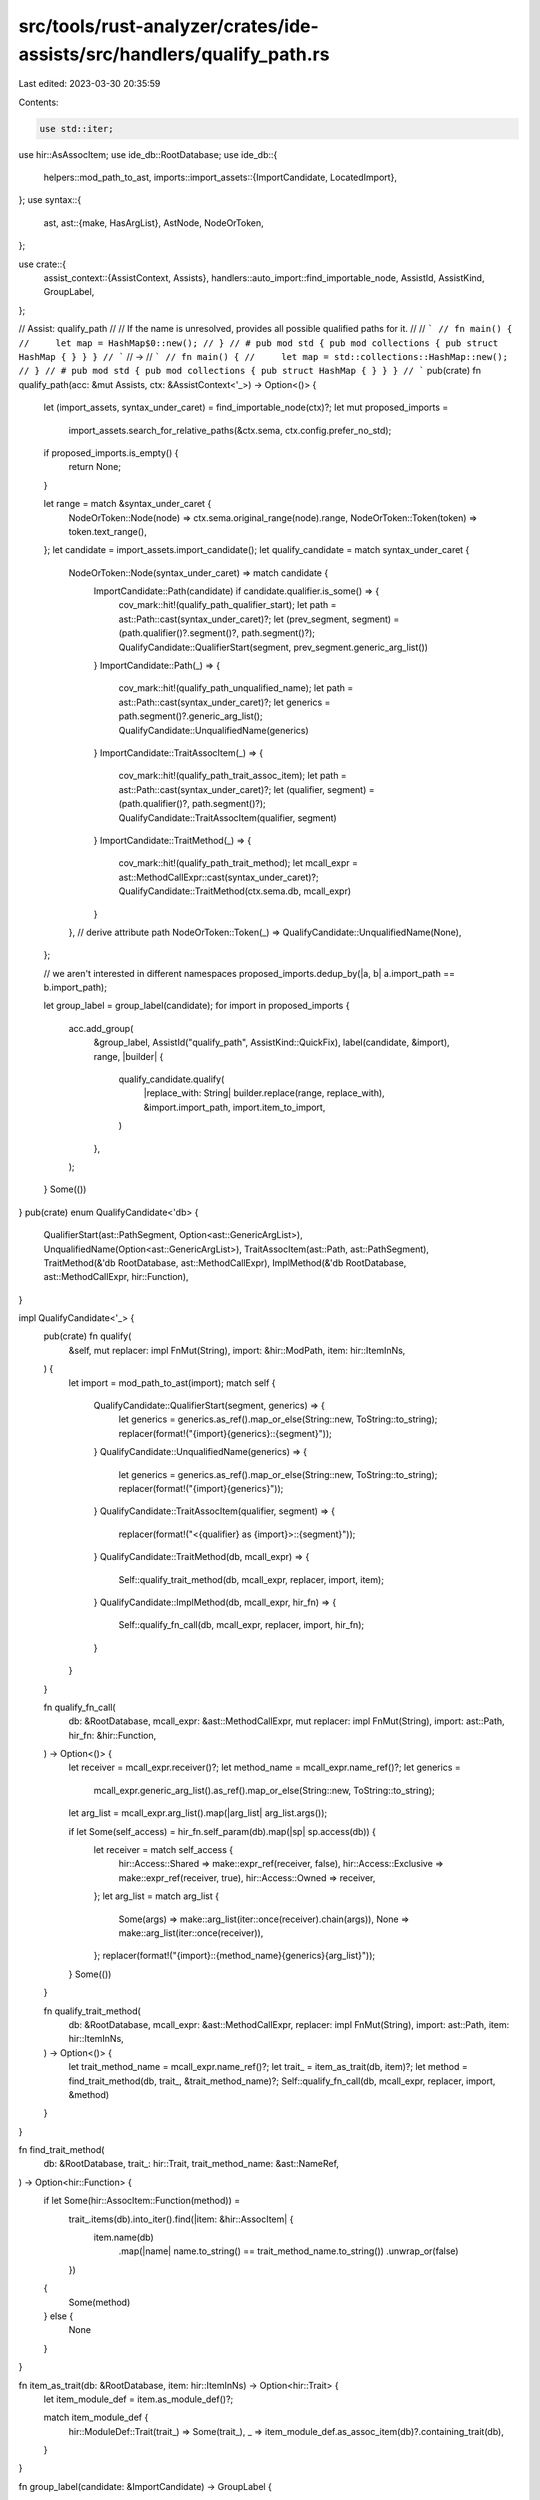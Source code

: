 src/tools/rust-analyzer/crates/ide-assists/src/handlers/qualify_path.rs
=======================================================================

Last edited: 2023-03-30 20:35:59

Contents:

.. code-block:: rs

    use std::iter;

use hir::AsAssocItem;
use ide_db::RootDatabase;
use ide_db::{
    helpers::mod_path_to_ast,
    imports::import_assets::{ImportCandidate, LocatedImport},
};
use syntax::{
    ast,
    ast::{make, HasArgList},
    AstNode, NodeOrToken,
};

use crate::{
    assist_context::{AssistContext, Assists},
    handlers::auto_import::find_importable_node,
    AssistId, AssistKind, GroupLabel,
};

// Assist: qualify_path
//
// If the name is unresolved, provides all possible qualified paths for it.
//
// ```
// fn main() {
//     let map = HashMap$0::new();
// }
// # pub mod std { pub mod collections { pub struct HashMap { } } }
// ```
// ->
// ```
// fn main() {
//     let map = std::collections::HashMap::new();
// }
// # pub mod std { pub mod collections { pub struct HashMap { } } }
// ```
pub(crate) fn qualify_path(acc: &mut Assists, ctx: &AssistContext<'_>) -> Option<()> {
    let (import_assets, syntax_under_caret) = find_importable_node(ctx)?;
    let mut proposed_imports =
        import_assets.search_for_relative_paths(&ctx.sema, ctx.config.prefer_no_std);
    if proposed_imports.is_empty() {
        return None;
    }

    let range = match &syntax_under_caret {
        NodeOrToken::Node(node) => ctx.sema.original_range(node).range,
        NodeOrToken::Token(token) => token.text_range(),
    };
    let candidate = import_assets.import_candidate();
    let qualify_candidate = match syntax_under_caret {
        NodeOrToken::Node(syntax_under_caret) => match candidate {
            ImportCandidate::Path(candidate) if candidate.qualifier.is_some() => {
                cov_mark::hit!(qualify_path_qualifier_start);
                let path = ast::Path::cast(syntax_under_caret)?;
                let (prev_segment, segment) = (path.qualifier()?.segment()?, path.segment()?);
                QualifyCandidate::QualifierStart(segment, prev_segment.generic_arg_list())
            }
            ImportCandidate::Path(_) => {
                cov_mark::hit!(qualify_path_unqualified_name);
                let path = ast::Path::cast(syntax_under_caret)?;
                let generics = path.segment()?.generic_arg_list();
                QualifyCandidate::UnqualifiedName(generics)
            }
            ImportCandidate::TraitAssocItem(_) => {
                cov_mark::hit!(qualify_path_trait_assoc_item);
                let path = ast::Path::cast(syntax_under_caret)?;
                let (qualifier, segment) = (path.qualifier()?, path.segment()?);
                QualifyCandidate::TraitAssocItem(qualifier, segment)
            }
            ImportCandidate::TraitMethod(_) => {
                cov_mark::hit!(qualify_path_trait_method);
                let mcall_expr = ast::MethodCallExpr::cast(syntax_under_caret)?;
                QualifyCandidate::TraitMethod(ctx.sema.db, mcall_expr)
            }
        },
        // derive attribute path
        NodeOrToken::Token(_) => QualifyCandidate::UnqualifiedName(None),
    };

    // we aren't interested in different namespaces
    proposed_imports.dedup_by(|a, b| a.import_path == b.import_path);

    let group_label = group_label(candidate);
    for import in proposed_imports {
        acc.add_group(
            &group_label,
            AssistId("qualify_path", AssistKind::QuickFix),
            label(candidate, &import),
            range,
            |builder| {
                qualify_candidate.qualify(
                    |replace_with: String| builder.replace(range, replace_with),
                    &import.import_path,
                    import.item_to_import,
                )
            },
        );
    }
    Some(())
}
pub(crate) enum QualifyCandidate<'db> {
    QualifierStart(ast::PathSegment, Option<ast::GenericArgList>),
    UnqualifiedName(Option<ast::GenericArgList>),
    TraitAssocItem(ast::Path, ast::PathSegment),
    TraitMethod(&'db RootDatabase, ast::MethodCallExpr),
    ImplMethod(&'db RootDatabase, ast::MethodCallExpr, hir::Function),
}

impl QualifyCandidate<'_> {
    pub(crate) fn qualify(
        &self,
        mut replacer: impl FnMut(String),
        import: &hir::ModPath,
        item: hir::ItemInNs,
    ) {
        let import = mod_path_to_ast(import);
        match self {
            QualifyCandidate::QualifierStart(segment, generics) => {
                let generics = generics.as_ref().map_or_else(String::new, ToString::to_string);
                replacer(format!("{import}{generics}::{segment}"));
            }
            QualifyCandidate::UnqualifiedName(generics) => {
                let generics = generics.as_ref().map_or_else(String::new, ToString::to_string);
                replacer(format!("{import}{generics}"));
            }
            QualifyCandidate::TraitAssocItem(qualifier, segment) => {
                replacer(format!("<{qualifier} as {import}>::{segment}"));
            }
            QualifyCandidate::TraitMethod(db, mcall_expr) => {
                Self::qualify_trait_method(db, mcall_expr, replacer, import, item);
            }
            QualifyCandidate::ImplMethod(db, mcall_expr, hir_fn) => {
                Self::qualify_fn_call(db, mcall_expr, replacer, import, hir_fn);
            }
        }
    }

    fn qualify_fn_call(
        db: &RootDatabase,
        mcall_expr: &ast::MethodCallExpr,
        mut replacer: impl FnMut(String),
        import: ast::Path,
        hir_fn: &hir::Function,
    ) -> Option<()> {
        let receiver = mcall_expr.receiver()?;
        let method_name = mcall_expr.name_ref()?;
        let generics =
            mcall_expr.generic_arg_list().as_ref().map_or_else(String::new, ToString::to_string);
        let arg_list = mcall_expr.arg_list().map(|arg_list| arg_list.args());

        if let Some(self_access) = hir_fn.self_param(db).map(|sp| sp.access(db)) {
            let receiver = match self_access {
                hir::Access::Shared => make::expr_ref(receiver, false),
                hir::Access::Exclusive => make::expr_ref(receiver, true),
                hir::Access::Owned => receiver,
            };
            let arg_list = match arg_list {
                Some(args) => make::arg_list(iter::once(receiver).chain(args)),
                None => make::arg_list(iter::once(receiver)),
            };
            replacer(format!("{import}::{method_name}{generics}{arg_list}"));
        }
        Some(())
    }

    fn qualify_trait_method(
        db: &RootDatabase,
        mcall_expr: &ast::MethodCallExpr,
        replacer: impl FnMut(String),
        import: ast::Path,
        item: hir::ItemInNs,
    ) -> Option<()> {
        let trait_method_name = mcall_expr.name_ref()?;
        let trait_ = item_as_trait(db, item)?;
        let method = find_trait_method(db, trait_, &trait_method_name)?;
        Self::qualify_fn_call(db, mcall_expr, replacer, import, &method)
    }
}

fn find_trait_method(
    db: &RootDatabase,
    trait_: hir::Trait,
    trait_method_name: &ast::NameRef,
) -> Option<hir::Function> {
    if let Some(hir::AssocItem::Function(method)) =
        trait_.items(db).into_iter().find(|item: &hir::AssocItem| {
            item.name(db)
                .map(|name| name.to_string() == trait_method_name.to_string())
                .unwrap_or(false)
        })
    {
        Some(method)
    } else {
        None
    }
}

fn item_as_trait(db: &RootDatabase, item: hir::ItemInNs) -> Option<hir::Trait> {
    let item_module_def = item.as_module_def()?;

    match item_module_def {
        hir::ModuleDef::Trait(trait_) => Some(trait_),
        _ => item_module_def.as_assoc_item(db)?.containing_trait(db),
    }
}

fn group_label(candidate: &ImportCandidate) -> GroupLabel {
    let name = match candidate {
        ImportCandidate::Path(it) => &it.name,
        ImportCandidate::TraitAssocItem(it) | ImportCandidate::TraitMethod(it) => {
            &it.assoc_item_name
        }
    }
    .text();
    GroupLabel(format!("Qualify {name}"))
}

fn label(candidate: &ImportCandidate, import: &LocatedImport) -> String {
    let import_path = &import.import_path;

    match candidate {
        ImportCandidate::Path(candidate) if candidate.qualifier.is_none() => {
            format!("Qualify as `{import_path}`")
        }
        _ => format!("Qualify with `{import_path}`"),
    }
}

#[cfg(test)]
mod tests {
    use crate::tests::{check_assist, check_assist_not_applicable, check_assist_target};

    use super::*;

    #[test]
    fn applicable_when_found_an_import_partial() {
        cov_mark::check!(qualify_path_unqualified_name);
        check_assist(
            qualify_path,
            r#"
mod std {
    pub mod fmt {
        pub struct Formatter;
    }
}

use std::fmt;

$0Formatter
"#,
            r#"
mod std {
    pub mod fmt {
        pub struct Formatter;
    }
}

use std::fmt;

fmt::Formatter
"#,
        );
    }

    #[test]
    fn applicable_when_found_an_import() {
        check_assist(
            qualify_path,
            r#"
$0PubStruct

pub mod PubMod {
    pub struct PubStruct;
}
"#,
            r#"
PubMod::PubStruct

pub mod PubMod {
    pub struct PubStruct;
}
"#,
        );
    }

    #[test]
    fn applicable_in_macros() {
        check_assist(
            qualify_path,
            r#"
macro_rules! foo {
    ($i:ident) => { fn foo(a: $i) {} }
}
foo!(Pub$0Struct);

pub mod PubMod {
    pub struct PubStruct;
}
"#,
            r#"
macro_rules! foo {
    ($i:ident) => { fn foo(a: $i) {} }
}
foo!(PubMod::PubStruct);

pub mod PubMod {
    pub struct PubStruct;
}
"#,
        );
    }

    #[test]
    fn applicable_when_found_multiple_imports() {
        check_assist(
            qualify_path,
            r#"
PubSt$0ruct

pub mod PubMod1 {
    pub struct PubStruct;
}
pub mod PubMod2 {
    pub struct PubStruct;
}
pub mod PubMod3 {
    pub struct PubStruct;
}
"#,
            r#"
PubMod3::PubStruct

pub mod PubMod1 {
    pub struct PubStruct;
}
pub mod PubMod2 {
    pub struct PubStruct;
}
pub mod PubMod3 {
    pub struct PubStruct;
}
"#,
        );
    }

    #[test]
    fn not_applicable_for_already_imported_types() {
        check_assist_not_applicable(
            qualify_path,
            r#"
use PubMod::PubStruct;

PubStruct$0

pub mod PubMod {
    pub struct PubStruct;
}
"#,
        );
    }

    #[test]
    fn not_applicable_for_types_with_private_paths() {
        check_assist_not_applicable(
            qualify_path,
            r#"
PrivateStruct$0

pub mod PubMod {
    struct PrivateStruct;
}
"#,
        );
    }

    #[test]
    fn not_applicable_when_no_imports_found() {
        check_assist_not_applicable(qualify_path, r#"PubStruct$0"#);
    }

    #[test]
    fn qualify_function() {
        check_assist(
            qualify_path,
            r#"
test_function$0

pub mod PubMod {
    pub fn test_function() {};
}
"#,
            r#"
PubMod::test_function

pub mod PubMod {
    pub fn test_function() {};
}
"#,
        );
    }

    #[test]
    fn qualify_macro() {
        check_assist(
            qualify_path,
            r#"
//- /lib.rs crate:crate_with_macro
#[macro_export]
macro_rules! foo {
    () => ()
}

//- /main.rs crate:main deps:crate_with_macro
fn main() {
    foo$0
}
"#,
            r#"
fn main() {
    crate_with_macro::foo
}
"#,
        );
    }

    #[test]
    fn qualify_path_target() {
        check_assist_target(
            qualify_path,
            r#"
struct AssistInfo {
    group_label: Option<$0GroupLabel>,
}

mod m { pub struct GroupLabel; }
"#,
            "GroupLabel",
        )
    }

    #[test]
    fn not_applicable_when_path_start_is_imported() {
        check_assist_not_applicable(
            qualify_path,
            r#"
pub mod mod1 {
    pub mod mod2 {
        pub mod mod3 {
            pub struct TestStruct;
        }
    }
}

use mod1::mod2;
fn main() {
    mod2::mod3::TestStruct$0
}
"#,
        );
    }

    #[test]
    fn not_applicable_for_imported_function() {
        check_assist_not_applicable(
            qualify_path,
            r#"
pub mod test_mod {
    pub fn test_function() {}
}

use test_mod::test_function;
fn main() {
    test_function$0
}
"#,
        );
    }

    #[test]
    fn associated_struct_function() {
        check_assist(
            qualify_path,
            r#"
mod test_mod {
    pub struct TestStruct {}
    impl TestStruct {
        pub fn test_function() {}
    }
}

fn main() {
    TestStruct::test_function$0
}
"#,
            r#"
mod test_mod {
    pub struct TestStruct {}
    impl TestStruct {
        pub fn test_function() {}
    }
}

fn main() {
    test_mod::TestStruct::test_function
}
"#,
        );
    }

    #[test]
    fn associated_struct_const() {
        cov_mark::check!(qualify_path_qualifier_start);
        check_assist(
            qualify_path,
            r#"
mod test_mod {
    pub struct TestStruct {}
    impl TestStruct {
        const TEST_CONST: u8 = 42;
    }
}

fn main() {
    TestStruct::TEST_CONST$0
}
"#,
            r#"
mod test_mod {
    pub struct TestStruct {}
    impl TestStruct {
        const TEST_CONST: u8 = 42;
    }
}

fn main() {
    test_mod::TestStruct::TEST_CONST
}
"#,
        );
    }

    #[test]
    fn associated_struct_const_unqualified() {
        // FIXME: non-trait assoc items completion is unsupported yet, see FIXME in the import_assets.rs for more details
        check_assist_not_applicable(
            qualify_path,
            r#"
mod test_mod {
    pub struct TestStruct {}
    impl TestStruct {
        const TEST_CONST: u8 = 42;
    }
}

fn main() {
    TEST_CONST$0
}
"#,
        );
    }

    #[test]
    fn associated_trait_function() {
        check_assist(
            qualify_path,
            r#"
mod test_mod {
    pub trait TestTrait {
        fn test_function();
    }
    pub struct TestStruct {}
    impl TestTrait for TestStruct {
        fn test_function() {}
    }
}

fn main() {
    test_mod::TestStruct::test_function$0
}
"#,
            r#"
mod test_mod {
    pub trait TestTrait {
        fn test_function();
    }
    pub struct TestStruct {}
    impl TestTrait for TestStruct {
        fn test_function() {}
    }
}

fn main() {
    <test_mod::TestStruct as test_mod::TestTrait>::test_function
}
"#,
        );
    }

    #[test]
    fn not_applicable_for_imported_trait_for_function() {
        check_assist_not_applicable(
            qualify_path,
            r#"
mod test_mod {
    pub trait TestTrait {
        fn test_function();
    }
    pub trait TestTrait2 {
        fn test_function();
    }
    pub enum TestEnum {
        One,
        Two,
    }
    impl TestTrait2 for TestEnum {
        fn test_function() {}
    }
    impl TestTrait for TestEnum {
        fn test_function() {}
    }
}

use test_mod::TestTrait2;
fn main() {
    test_mod::TestEnum::test_function$0;
}
"#,
        )
    }

    #[test]
    fn associated_trait_const() {
        cov_mark::check!(qualify_path_trait_assoc_item);
        check_assist(
            qualify_path,
            r#"
mod test_mod {
    pub trait TestTrait {
        const TEST_CONST: u8;
    }
    pub struct TestStruct {}
    impl TestTrait for TestStruct {
        const TEST_CONST: u8 = 42;
    }
}

fn main() {
    test_mod::TestStruct::TEST_CONST$0
}
"#,
            r#"
mod test_mod {
    pub trait TestTrait {
        const TEST_CONST: u8;
    }
    pub struct TestStruct {}
    impl TestTrait for TestStruct {
        const TEST_CONST: u8 = 42;
    }
}

fn main() {
    <test_mod::TestStruct as test_mod::TestTrait>::TEST_CONST
}
"#,
        );
    }

    #[test]
    fn not_applicable_for_imported_trait_for_const() {
        check_assist_not_applicable(
            qualify_path,
            r#"
mod test_mod {
    pub trait TestTrait {
        const TEST_CONST: u8;
    }
    pub trait TestTrait2 {
        const TEST_CONST: f64;
    }
    pub enum TestEnum {
        One,
        Two,
    }
    impl TestTrait2 for TestEnum {
        const TEST_CONST: f64 = 42.0;
    }
    impl TestTrait for TestEnum {
        const TEST_CONST: u8 = 42;
    }
}

use test_mod::TestTrait2;
fn main() {
    test_mod::TestEnum::TEST_CONST$0;
}
"#,
        )
    }

    #[test]
    fn trait_method() {
        cov_mark::check!(qualify_path_trait_method);
        check_assist(
            qualify_path,
            r#"
mod test_mod {
    pub trait TestTrait {
        fn test_method(&self);
    }
    pub struct TestStruct {}
    impl TestTrait for TestStruct {
        fn test_method(&self) {}
    }
}

fn main() {
    let test_struct = test_mod::TestStruct {};
    test_struct.test_meth$0od()
}
"#,
            r#"
mod test_mod {
    pub trait TestTrait {
        fn test_method(&self);
    }
    pub struct TestStruct {}
    impl TestTrait for TestStruct {
        fn test_method(&self) {}
    }
}

fn main() {
    let test_struct = test_mod::TestStruct {};
    test_mod::TestTrait::test_method(&test_struct)
}
"#,
        );
    }

    #[test]
    fn trait_method_multi_params() {
        check_assist(
            qualify_path,
            r#"
mod test_mod {
    pub trait TestTrait {
        fn test_method(&self, test: i32);
    }
    pub struct TestStruct {}
    impl TestTrait for TestStruct {
        fn test_method(&self, test: i32) {}
    }
}

fn main() {
    let test_struct = test_mod::TestStruct {};
    test_struct.test_meth$0od(42)
}
"#,
            r#"
mod test_mod {
    pub trait TestTrait {
        fn test_method(&self, test: i32);
    }
    pub struct TestStruct {}
    impl TestTrait for TestStruct {
        fn test_method(&self, test: i32) {}
    }
}

fn main() {
    let test_struct = test_mod::TestStruct {};
    test_mod::TestTrait::test_method(&test_struct, 42)
}
"#,
        );
    }

    #[test]
    fn trait_method_consume() {
        check_assist(
            qualify_path,
            r#"
mod test_mod {
    pub trait TestTrait {
        fn test_method(self);
    }
    pub struct TestStruct {}
    impl TestTrait for TestStruct {
        fn test_method(self) {}
    }
}

fn main() {
    let test_struct = test_mod::TestStruct {};
    test_struct.test_meth$0od()
}
"#,
            r#"
mod test_mod {
    pub trait TestTrait {
        fn test_method(self);
    }
    pub struct TestStruct {}
    impl TestTrait for TestStruct {
        fn test_method(self) {}
    }
}

fn main() {
    let test_struct = test_mod::TestStruct {};
    test_mod::TestTrait::test_method(test_struct)
}
"#,
        );
    }

    #[test]
    fn trait_method_cross_crate() {
        check_assist(
            qualify_path,
            r#"
//- /main.rs crate:main deps:dep
fn main() {
    let test_struct = dep::test_mod::TestStruct {};
    test_struct.test_meth$0od()
}
//- /dep.rs crate:dep
pub mod test_mod {
    pub trait TestTrait {
        fn test_method(&self);
    }
    pub struct TestStruct {}
    impl TestTrait for TestStruct {
        fn test_method(&self) {}
    }
}
"#,
            r#"
fn main() {
    let test_struct = dep::test_mod::TestStruct {};
    dep::test_mod::TestTrait::test_method(&test_struct)
}
"#,
        );
    }

    #[test]
    fn assoc_fn_cross_crate() {
        check_assist(
            qualify_path,
            r#"
//- /main.rs crate:main deps:dep
fn main() {
    dep::test_mod::TestStruct::test_func$0tion
}
//- /dep.rs crate:dep
pub mod test_mod {
    pub trait TestTrait {
        fn test_function();
    }
    pub struct TestStruct {}
    impl TestTrait for TestStruct {
        fn test_function() {}
    }
}
"#,
            r#"
fn main() {
    <dep::test_mod::TestStruct as dep::test_mod::TestTrait>::test_function
}
"#,
        );
    }

    #[test]
    fn assoc_const_cross_crate() {
        check_assist(
            qualify_path,
            r#"
//- /main.rs crate:main deps:dep
fn main() {
    dep::test_mod::TestStruct::CONST$0
}
//- /dep.rs crate:dep
pub mod test_mod {
    pub trait TestTrait {
        const CONST: bool;
    }
    pub struct TestStruct {}
    impl TestTrait for TestStruct {
        const CONST: bool = true;
    }
}
"#,
            r#"
fn main() {
    <dep::test_mod::TestStruct as dep::test_mod::TestTrait>::CONST
}
"#,
        );
    }

    #[test]
    fn assoc_fn_as_method_cross_crate() {
        check_assist_not_applicable(
            qualify_path,
            r#"
//- /main.rs crate:main deps:dep
fn main() {
    let test_struct = dep::test_mod::TestStruct {};
    test_struct.test_func$0tion()
}
//- /dep.rs crate:dep
pub mod test_mod {
    pub trait TestTrait {
        fn test_function();
    }
    pub struct TestStruct {}
    impl TestTrait for TestStruct {
        fn test_function() {}
    }
}
"#,
        );
    }

    #[test]
    fn private_trait_cross_crate() {
        check_assist_not_applicable(
            qualify_path,
            r#"
//- /main.rs crate:main deps:dep
fn main() {
    let test_struct = dep::test_mod::TestStruct {};
    test_struct.test_meth$0od()
}
//- /dep.rs crate:dep
pub mod test_mod {
    trait TestTrait {
        fn test_method(&self);
    }
    pub struct TestStruct {}
    impl TestTrait for TestStruct {
        fn test_method(&self) {}
    }
}
"#,
        );
    }

    #[test]
    fn not_applicable_for_imported_trait_for_method() {
        check_assist_not_applicable(
            qualify_path,
            r#"
mod test_mod {
    pub trait TestTrait {
        fn test_method(&self);
    }
    pub trait TestTrait2 {
        fn test_method(&self);
    }
    pub enum TestEnum {
        One,
        Two,
    }
    impl TestTrait2 for TestEnum {
        fn test_method(&self) {}
    }
    impl TestTrait for TestEnum {
        fn test_method(&self) {}
    }
}

use test_mod::TestTrait2;
fn main() {
    let one = test_mod::TestEnum::One;
    one.test$0_method();
}
"#,
        )
    }

    #[test]
    fn dep_import() {
        check_assist(
            qualify_path,
            r"
//- /lib.rs crate:dep
pub struct Struct;

//- /main.rs crate:main deps:dep
fn main() {
    Struct$0
}
",
            r"
fn main() {
    dep::Struct
}
",
        );
    }

    #[test]
    fn whole_segment() {
        // Tests that only imports whose last segment matches the identifier get suggested.
        check_assist(
            qualify_path,
            r"
//- /lib.rs crate:dep
pub mod fmt {
    pub trait Display {}
}

pub fn panic_fmt() {}

//- /main.rs crate:main deps:dep
struct S;

impl f$0mt::Display for S {}
",
            r"
struct S;

impl dep::fmt::Display for S {}
",
        );
    }

    #[test]
    fn macro_generated() {
        // Tests that macro-generated items are suggested from external crates.
        check_assist(
            qualify_path,
            r"
//- /lib.rs crate:dep
macro_rules! mac {
    () => {
        pub struct Cheese;
    };
}

mac!();

//- /main.rs crate:main deps:dep
fn main() {
    Cheese$0;
}
",
            r"
fn main() {
    dep::Cheese;
}
",
        );
    }

    #[test]
    fn casing() {
        // Tests that differently cased names don't interfere and we only suggest the matching one.
        check_assist(
            qualify_path,
            r"
//- /lib.rs crate:dep
pub struct FMT;
pub struct fmt;

//- /main.rs crate:main deps:dep
fn main() {
    FMT$0;
}
",
            r"
fn main() {
    dep::FMT;
}
",
        );
    }

    #[test]
    fn keep_generic_annotations() {
        check_assist(
            qualify_path,
            r"
//- /lib.rs crate:dep
pub mod generic { pub struct Thing<'a, T>(&'a T); }

//- /main.rs crate:main deps:dep
fn foo() -> Thin$0g<'static, ()> {}

fn main() {}
",
            r"
fn foo() -> dep::generic::Thing<'static, ()> {}

fn main() {}
",
        );
    }

    #[test]
    fn keep_generic_annotations_leading_colon() {
        check_assist(
            qualify_path,
            r#"
//- /lib.rs crate:dep
pub mod generic { pub struct Thing<'a, T>(&'a T); }

//- /main.rs crate:main deps:dep
fn foo() -> Thin$0g::<'static, ()> {}

fn main() {}
"#,
            r"
fn foo() -> dep::generic::Thing::<'static, ()> {}

fn main() {}
",
        );
    }

    #[test]
    fn associated_struct_const_generic() {
        check_assist(
            qualify_path,
            r#"
mod test_mod {
    pub struct TestStruct<T> {}
    impl<T> TestStruct<T> {
        const TEST_CONST: u8 = 42;
    }
}

fn main() {
    TestStruct::<()>::TEST_CONST$0
}
"#,
            r#"
mod test_mod {
    pub struct TestStruct<T> {}
    impl<T> TestStruct<T> {
        const TEST_CONST: u8 = 42;
    }
}

fn main() {
    test_mod::TestStruct::<()>::TEST_CONST
}
"#,
        );
    }

    #[test]
    fn associated_trait_const_generic() {
        check_assist(
            qualify_path,
            r#"
mod test_mod {
    pub trait TestTrait {
        const TEST_CONST: u8;
    }
    pub struct TestStruct<T> {}
    impl<T> TestTrait for TestStruct<T> {
        const TEST_CONST: u8 = 42;
    }
}

fn main() {
    test_mod::TestStruct::<()>::TEST_CONST$0
}
"#,
            r#"
mod test_mod {
    pub trait TestTrait {
        const TEST_CONST: u8;
    }
    pub struct TestStruct<T> {}
    impl<T> TestTrait for TestStruct<T> {
        const TEST_CONST: u8 = 42;
    }
}

fn main() {
    <test_mod::TestStruct::<()> as test_mod::TestTrait>::TEST_CONST
}
"#,
        );
    }

    #[test]
    fn trait_method_generic() {
        check_assist(
            qualify_path,
            r#"
mod test_mod {
    pub trait TestTrait {
        fn test_method<T>(&self);
    }
    pub struct TestStruct {}
    impl TestTrait for TestStruct {
        fn test_method<T>(&self) {}
    }
}

fn main() {
    let test_struct = test_mod::TestStruct {};
    test_struct.test_meth$0od::<()>()
}
"#,
            r#"
mod test_mod {
    pub trait TestTrait {
        fn test_method<T>(&self);
    }
    pub struct TestStruct {}
    impl TestTrait for TestStruct {
        fn test_method<T>(&self) {}
    }
}

fn main() {
    let test_struct = test_mod::TestStruct {};
    test_mod::TestTrait::test_method::<()>(&test_struct)
}
"#,
        );
    }

    #[test]
    fn works_in_derives() {
        check_assist(
            qualify_path,
            r#"
//- minicore:derive
mod foo {
    #[rustc_builtin_macro]
    pub macro Copy {}
}
#[derive(Copy$0)]
struct Foo;
"#,
            r#"
mod foo {
    #[rustc_builtin_macro]
    pub macro Copy {}
}
#[derive(foo::Copy)]
struct Foo;
"#,
        );
    }

    #[test]
    fn works_in_use_start() {
        check_assist(
            qualify_path,
            r#"
mod bar {
    pub mod foo {
        pub struct Foo;
    }
}
use foo$0::Foo;
"#,
            r#"
mod bar {
    pub mod foo {
        pub struct Foo;
    }
}
use bar::foo::Foo;
"#,
        );
    }

    #[test]
    fn not_applicable_in_non_start_use() {
        check_assist_not_applicable(
            qualify_path,
            r"
mod bar {
    pub mod foo {
        pub struct Foo;
    }
}
use foo::Foo$0;
",
        );
    }
}


